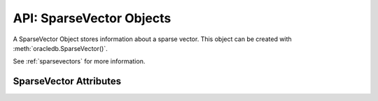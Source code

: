 .. _sparsevectorsobj:

*************************
API: SparseVector Objects
*************************

A SparseVector Object stores information about a sparse vector. This object
can be created with :meth:`oracledb.SparseVector()`.

See :ref:`sparsevectors` for more information.

.. versionadded:: 3.0.0

SparseVector Attributes
=======================

.. attribute:: SparseVector.indices

    This read-only attribute is an array that returns the indices (zero-based)
    of non-zero values in the vector.

.. attribute:: SparseVector.num_dimensions

    This read-only attribute is an integer that returns the number of
    dimensions of the vector.

.. attribute:: SparseVector.values

    This read-only attribute is an array that returns the non-zero values
    stored in the vector.
